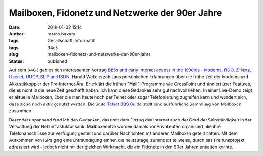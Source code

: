 Mailboxen, Fidonetz und Netzwerke der 90er Jahre
################################################
:date: 2018-01-02 15:14
:author: marco.bakera
:tags: Gesellschaft, Informatik
:tags: 34c3
:slug: mailboxen-fidonetz-und-netzwerke-der-90er-jahre
:status: published

|image0|

Auf dem 34C3 gab es den interessanten Vortrag `BBSs and early Internet
access in the 1990ies - Modems, FIDO, Z-Netz, Usenet, UUCP, SLIP and
ISDN <https://media.ccc.de/v/34c3-9034-bbss_and_early_internet_access_in_the_1990ies>`__.
Harald Welte erzählt aus persönlichen Erfahrungen über die frühe Zeit
der Modems und Akkustikkoppler der Pre-Internet-Ära. Er erklärt die
frühen "Mail"-Programme wie CrossPoint und sinniert über Features, die
es nicht in die neue Zeit geschafft haben. Ich kann diese Gedanken sehr
gut nachvollziehen. In einer Live-Demo zeigt er aktuelle Mailboxen, über
die man heute noch per Telnet oder sogar Telefonleitung zugreifen kann
und wundert sich, dass diese noch aktiv genutzt werden. Die Seite
`Telnet BBS Guide <http://telnetbbsguide.com>`__ stellt eine
ausführliche Sammlung von Mailboxen zusammen.

Besonders spannend fand ich den Gedanken, dass mit dem Einzug des
Internet auch der Grad der Selbständigkeit in der Verwaltung der
Netzinfrastuktur sank. Mailboxenetze wurden damals vonPrivatleuten
organisiert, die ihre Telefonanschlüsse zur Verfügung gestellt und
darüber Nachrichten mit anderen Mailboxen geteilt hatten. Mit dem
Aufkommen von ISPs ging eine Entmündigung einher, die heutzutage,
zumindest teilweise, durch das Freifunkprojekt adressiert wird - jedoch
nicht mit der gleichen Wirkmacht, die ein Fidonetz in den 90er Jahren
entfalten konnte.

.. |image0| image:: https://www.bakera.de/wp/wp-content/uploads/2018/01/Screenshot-2018-1-2-BBSs-and-early-Internet-access-in-the-1990ies.png
   :class: alignnone size-full wp-image-2174
   :width: 661px
   :height: 423px
   :target: https://www.bakera.de/wp/wp-content/uploads/2018/01/Screenshot-2018-1-2-BBSs-and-early-Internet-access-in-the-1990ies.png
